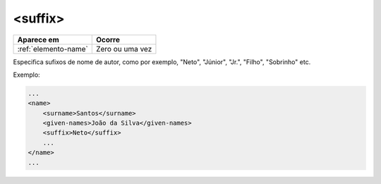 .. _elemento-suffix:

<suffix>
========

+----------------------+-----------------+
| Aparece em           | Ocorre          |
+======================+=================+
| :ref:`elemento-name` | Zero ou uma vez |
+----------------------+-----------------+



Especifica sufixos de nome de autor, como por exemplo, "Neto", "Júnior", "Jr.", "Filho", "Sobrinho" etc.

Exemplo:

.. code-block:: xml

    ...
    <name>
        <surname>Santos</surname>
        <given-names>João da Silva</given-names>
        <suffix>Neto</suffix>
        ...
    </name>
    ...


.. {"reviewed_on": "20160629", "by": "gandhalf_thewhite@hotmail.com"}
